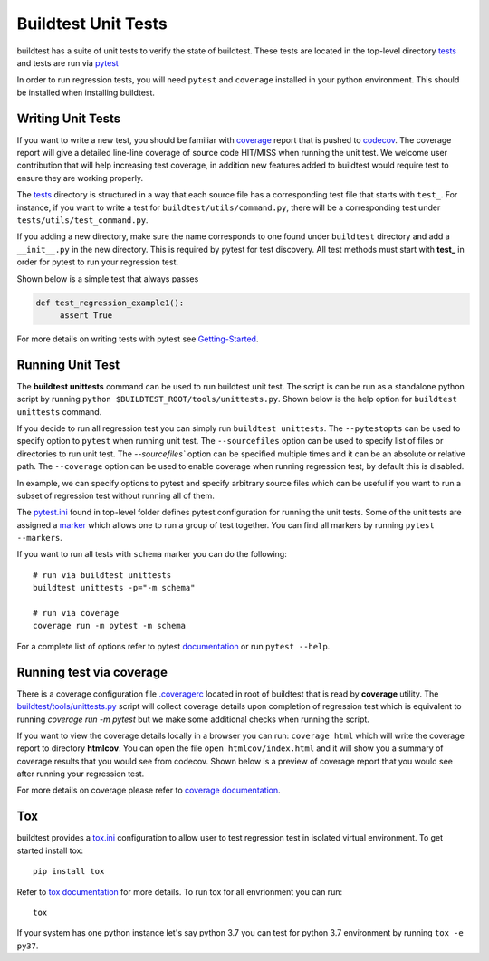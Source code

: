 Buildtest Unit Tests
=====================

buildtest has a suite of unit tests to verify the state of buildtest. These
tests are located in the top-level directory `tests <https://github.com/buildtesters/buildtest/tree/devel/tests>`_
and tests are run via `pytest <https://docs.pytest.org/en/latest/>`_

In order to run regression tests, you will need ``pytest`` and ``coverage``
installed in your python environment. This should be installed when installing buildtest.

Writing Unit Tests
-------------------

If you want to write a new test, you should be familiar with
`coverage <https://coverage.readthedocs.io/>`_ report that is pushed to `codecov <https://codecov.io/gh/buildtesters/buildtest>`_.
The coverage report will give a detailed line-line coverage of source
code HIT/MISS when running the unit test. We welcome user contribution that
will help increasing test coverage, in addition new features added to buildtest would require test to
ensure they are working properly.

The `tests <https://github.com/buildtesters/buildtest/tree/devel/tests>`_ directory is structured in a way
that each source file has a corresponding test file that starts with ``test_``. For instance,
if you want to write a test for ``buildtest/utils/command.py``, there will be a corresponding
test under ``tests/utils/test_command.py``.

If you adding a new directory, make sure the name corresponds to one found under
``buildtest`` directory  and add a ``__init__.py`` in the new directory. This is
required by pytest for test discovery. All test methods must start
with **test_** in order for pytest to run your regression test.

Shown below is a simple test that always passes

.. code-block:: python

       def test_regression_example1():
            assert True

For more details on writing tests with pytest see
`Getting-Started <https://docs.pytest.org/en/latest/getting-started.html#installation-and-getting-started>`_.

Running Unit Test
------------------------

The **buildtest unittests** command can be used to run buildtest unit test. The script
is can be run as a standalone python script by running ``python $BUILDTEST_ROOT/tools/unittests.py``. Shown
below is the help option for ``buildtest unittests`` command.

.. command-output:: buildtest unittests --help

If you decide to run all regression test you can simply run ``buildtest unittests``. The ``--pytestopts`` can be used to
specify option to ``pytest`` when running unit test. The ``--sourcefiles`` option can be used to specify list of files or
directories to run unit test. The `--sourcefiles`` option can be specified multiple times and it can be an absolute or relative path.
The ``--coverage`` option can be used to enable coverage when running regression test, by default this is disabled.

In example, we can specify options to pytest and specify arbitrary source files which can be useful if you want to run
a subset of regression test without running all of them.

.. command-output:: buildtest unittests --pytestopts="-v" --sourcefiles tests/utils/test_shell.py --sourcefiles tests/utils/test_command.py

The `pytest.ini <https://github.com/buildtesters/buildtest/blob/devel/pytest.ini>`_
found in top-level folder defines pytest configuration for running the unit tests. Some of the unit tests are
assigned a `marker <https://docs.pytest.org/en/6.2.x/example/markers.html>`_ which allows one to run a group of test together. You
can find all markers by running ``pytest --markers``.

If you want to run all tests with ``schema`` marker you can do the following::

   # run via buildtest unittests
   buildtest unittests -p="-m schema"

   # run via coverage
   coverage run -m pytest -m schema

For a complete list of options refer to pytest `documentation <https://docs.pytest.org/en/latest/contents.html>`_
or run ``pytest --help``.

.. _coverage_test:

Running test via coverage
--------------------------

There is a coverage configuration file `.coveragerc <https://github.com/buildtesters/buildtest/blob/devel/.coveragerc>`_ located
in root of buildtest that is read by **coverage** utility. The `buildtest/tools/unittests.py <https://github.com/buildtesters/buildtest/blob/devel/buildtest/tools/unittests.py>`_  script
will collect coverage details upon completion of regression test which is equivalent to running `coverage run -m pytest` but we make some additional checks when
running the script.

If you want to view the coverage details locally in a browser you can run: ``coverage html`` which will
write the coverage report to directory **htmlcov**. You can open the file ``open htmlcov/index.html`` and it will show you
a summary of coverage results that you would see from codecov. Shown below is a preview of coverage report that
you would see after running your regression test.

.. image:: coverage_locally.png


For more details on coverage please refer to `coverage documentation <https://coverage.readthedocs.io/>`_.

Tox
----

buildtest provides a `tox.ini <https://github.com/buildtesters/buildtest/blob/devel/tox.ini>`_
configuration to allow user to test regression test in isolated virtual environment.
To get started install tox::

    pip install tox

Refer to `tox documentation <https://tox.readthedocs.io/en/latest/>`_ for more details.
To run tox for all envrionment you can run::

    tox

If your system has one python instance let's say python 3.7 you can
test for python 3.7 environment by running ``tox -e py37``.
